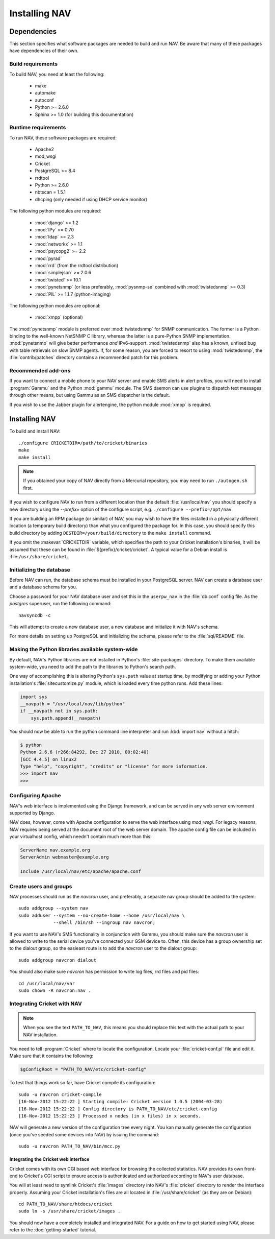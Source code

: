 ================
 Installing NAV
================

.. highlight:: sh

Dependencies
============

This section specifies what software packages are needed to build and run NAV.
Be aware that many of these packages have dependencies of their own.

Build requirements
------------------

To build NAV, you need at least the following:

 * make
 * automake
 * autoconf
 * Python >= 2.6.0
 * Sphinx >= 1.0 (for building this documentation)

Runtime requirements
--------------------

To run NAV, these software packages are required:

 * Apache2
 * mod_wsgi
 * Cricket
 * PostgreSQL >= 8.4
 * rrdtool
 * Python >= 2.6.0
 * nbtscan = 1.5.1
 * dhcping (only needed if using DHCP service monitor)


The following python modules are required:

 * :mod:`django` >= 1.2
 * :mod:`IPy` >= 0.70
 * :mod:`ldap` >= 2.3
 * :mod:`networkx` >= 1.1
 * :mod:`psycopg2` >= 2.2
 * :mod:`pyrad`
 * :mod:`rrd` (from the rrdtool distribution)
 * :mod:`simplejson` >= 2.0.6
 * :mod:`twisted` >= 10.1
 * :mod:`pynetsnmp` (or less preferably, :mod:`pysnmp-se` combined with :mod:`twistedsnmp` >= 0.3)
 * :mod:`PIL` >= 1.1.7 (python-imaging)

The following python modules are optional:

 * :mod:`xmpp` (optional)

The :mod:`pynetsnmp` module is preferred over :mod:`twistedsnmp` for SNMP
communication. The former is a Python binding to the well-known NetSNMP C
library, whereas the latter is a pure-Python SNMP implementation.
:mod:`pynetsnmp` will give better performance *and* IPv6-support.
:mod:`twistedsnmp` also has a known, unfixed bug with table retrievals on slow
SNMP agents. If, for some reason, you are forced to resort to using
:mod:`twistedsnmp`, the :file:`contrib/patches` directory contains a
recommended patch for this problem.


Recommended add-ons
-------------------

If you want to connect a mobile phone to your NAV server and enable SMS alerts
in alert profiles, you will need to install :program:`Gammu` and the Python
:mod:`gammu` module.  The SMS daemon can use plugins to dispatch text
messages through other means, but using Gammu as an SMS dispatcher is the
default.

If you wish to use the Jabber plugin for alertengine, the python module :mod:`xmpp`
is required.


Installing NAV
==============

To build and install NAV::

  ./configure CRICKETDIR=/path/to/cricket/binaries
  make
  make install

.. NOTE:: If you obtained your copy of NAV directly from a Mercurial
          repository, you may need to run ``./autogen.sh`` first.

If you wish to configure NAV to run from a different location than the default
:file:`/usr/local/nav` you should specify a new directory using the
`--prefix=` option of the configure script, e.g. ``./configure
--prefix=/opt/nav``.

If you are building an RPM package (or similar) of NAV, you may wish to have
the files installed in a physically different location (a temporary build
directory) than what you configured the package for.  In this case, you should
specify this build directory by adding
``DESTDIR=/your/build/directory`` to the ``make install`` command.

If you omit the :makevar:`CRICKETDIR` variable, which specifies the path to your
Cricket installation's binaries, it will be assumed that these can be found in
:file:`${prefix}/cricket/cricket`.  A typical value for a Debian install is
:file:``/usr/share/cricket``.


Initializing the database
-------------------------

Before NAV can run, the database schema must be installed in your PostgreSQL
server.  NAV can create a database user and a database schema for you.  

Choose a password for your NAV database user and set this in the ``userpw_nav``
in the :file:`db.conf` config file. As the `postgres` superuser, run the following
command::

  navsyncdb -c

This will attempt to create a new database user, a new database and initialize
it with NAV's schema.

For more details on setting up PostgreSQL and initializing the schema, please
refer to the :file:`sql/README` file.


Making the Python libraries available system-wide
-------------------------------------------------

By default, NAV's Python libraries are not installed in Python's
:file:`site-packages` directory.  To make them available system-wide, you need
to add the path to the libraries to Python's search path.

One way of accomplishing this is altering Python's ``sys.path`` value at
startup time, by modifying or adding your Python installation's
:file:`sitecustomize.py` module, which is loaded every time python runs.  Add
these lines:

.. code-block:: python

  import sys
  __navpath = "/usr/local/nav/lib/python"
  if __navpath not in sys.path:
      sys.path.append(__navpath)

You should now be able to run the python command line interpreter and run
:kbd:`import nav` without a hitch:

.. code-block:: console

  $ python
  Python 2.6.6 (r266:84292, Dec 27 2010, 00:02:40) 
  [GCC 4.4.5] on linux2
  Type "help", "copyright", "credits" or "license" for more information.
  >>> import nav
  >>>

Configuring Apache
------------------

NAV's web interface is implemented using the Django framework,
and can be served in any web server environment supported by Django.

NAV does, however, come with Apache configuration to serve the web interface
using `mod_wsgi`. For legacy reasons, NAV requires being served at the
document root of the web server domain. The apache config file can be
included in your virtualhost config, which needn't contain much more than this:

.. code-block:: apacheconf

  ServerName nav.example.org
  ServerAdmin webmaster@example.org

  Include /usr/local/nav/etc/apache/apache.conf


Create users and groups
-----------------------

NAV processes should run as the `navcron` user, and preferably, a
separate nav group should be added to the system::

  sudo addgroup --system nav
  sudo adduser --system --no-create-home --home /usr/local/nav \
	       --shell /bin/sh --ingroup nav navcron;

If you want to use NAV's SMS functionality in conjunction with Gammu, you
should make sure the `navcron` user is allowed to write to the serial device
you've connected your GSM device to.  Often, this device has a group ownership
set to the dialout group, so the easieast route is to add the `navcron` user to
the dialout group::

  sudo addgroup navcron dialout

You should also make sure `navcron` has permission to write log files, rrd files
and pid files::

  cd /usr/local/nav/var
  sudo chown -R navcron:nav .


Integrating Cricket with NAV
----------------------------

.. note:: 
   
  When you see the text ``PATH_TO_NAV``, this means you should replace this text
  with the actual path to your NAV installation.

You need to tell :program:`Cricket` where to locate the configuration. Locate
your :file:`cricket-conf.pl` file and edit it. Make sure that it contains the
following:

.. code-block:: perl

  $gConfigRoot = "PATH_TO_NAV/etc/cricket-config"

To test that things work so far, have Cricket compile its configuration::

  sudo -u navcron cricket-compile
  [16-Nov-2012 15:22:22 ] Starting compile: Cricket version 1.0.5 (2004-03-28)
  [16-Nov-2012 15:22:22 ] Config directory is PATH_TO_NAV/etc/cricket-config
  [16-Nov-2012 15:22:23 ] Processed x nodes (in x files) in x seconds.

NAV will generate a new version of the configuration tree every night. You kan
manually generate the configuration (once you've seeded some devices into NAV)
by issuing the command::

  sudo -u navcron PATH_TO_NAV/bin/mcc.py


Integrating the Cricket web interface
~~~~~~~~~~~~~~~~~~~~~~~~~~~~~~~~~~~~~

Cricket comes with its own CGI based web interface for browsing the collected
statistics. NAV provides its own front-end to Cricket's CGI script to ensure
access is authenticated and authorized according to NAV's user database.

You will at least need to symlink Cricket's :file:`images` directory into
NAV's :file:`cricket` directory to render the interface properly. Assuming
your Cricket installation's files are all located in
:file:`/usr/share/cricket` (as they are on Debian)::

  cd PATH_TO_NAV/share/htdocs/cricket
  sudo ln -s /usr/share/cricket/images .

You should now have a completely installed and integrated NAV. For a guide on
how to get started using NAV, please refer to the :doc:`getting-started`
tutorial.
